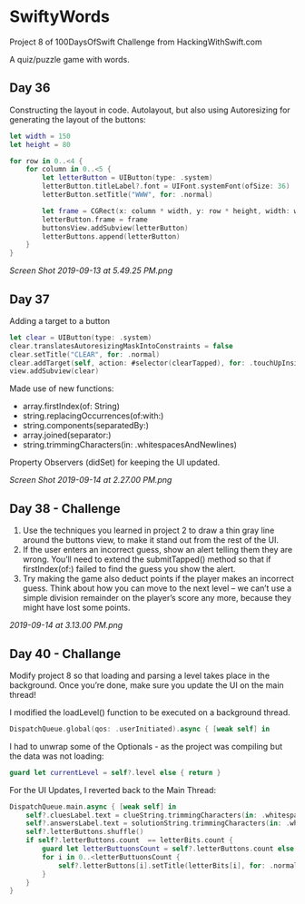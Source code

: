 * SwiftyWords
Project 8 of 100DaysOfSwift Challenge from HackingWithSwift.com

A quiz/puzzle game with words.

** Day 36
Constructing the layout in code. Autolayout, but also using Autoresizing for generating the layout of the buttons:
#+BEGIN_SRC Swift
let width = 150
let height = 80
        
for row in 0..<4 {
    for column in 0..<5 {
        let letterButton = UIButton(type: .system)
        letterButton.titleLabel?.font = UIFont.systemFont(ofSize: 36)
        letterButton.setTitle("WWW", for: .normal)

        let frame = CGRect(x: column * width, y: row * height, width: width, height: height)
        letterButton.frame = frame
        buttonsView.addSubview(letterButton)
        letterButtons.append(letterButton)
    }
}
#+END_SRC

[[Screen Shot 2019-09-13 at 5.49.25 PM.png]]

** Day 37
Adding a target to a button
#+BEGIN_SRC Swift
        let clear = UIButton(type: .system)
        clear.translatesAutoresizingMaskIntoConstraints = false
        clear.setTitle("CLEAR", for: .normal)
        clear.addTarget(self, action: #selector(clearTapped), for: .touchUpInside)
        view.addSubview(clear)
#+END_SRC
Made use of new functions:
 - array.firstIndex(of: String)
 - string.replacingOccurrences(of:with:)
 - string.components(separatedBy:)
 - array.joined(separator:)
 - string.trimmingCharacters(in: .whitespacesAndNewlines)

Property Observers (didSet) for keeping the UI updated.

[[Screen Shot 2019-09-14 at 2.27.00 PM.png]]
** Day 38 - Challenge
1. Use the techniques you learned in project 2 to draw a thin gray line around the buttons view, to make it stand out from the rest of the UI.
2. If the user enters an incorrect guess, show an alert telling them they are wrong. You’ll need to extend the submitTapped() method so that if firstIndex(of:) failed to find the guess you show the alert.
3. Try making the game also deduct points if the player makes an incorrect guess. Think about how you can move to the next level – we can’t use a simple division remainder on the player’s score any more, because they might have lost some points.

[[2019-09-14 at 3.13.00 PM.png]]
** Day 40 - Challange
Modify project 8 so that loading and parsing a level takes place in the background. Once you’re done, make sure you update the UI on the main thread!

I modified the loadLevel() function to be executed on a background thread. 

#+BEGIN_SRC Swift
DispatchQueue.global(qos: .userInitiated).async { [weak self] in
#+END_SRC

I had to unwrap some of the Optionals - as the project was compiling but the data was not loading:

#+BEGIN_SRC Swift
guard let currentLevel = self?.level else { return }
#+END_SRC

For the UI Updates, I reverted back to the Main Thread:

#+BEGIN_SRC Swift
            DispatchQueue.main.async { [weak self] in
                self?.cluesLabel.text = clueString.trimmingCharacters(in: .whitespacesAndNewlines)
                self?.answersLabel.text = solutionString.trimmingCharacters(in: .whitespacesAndNewlines)
                self?.letterButtons.shuffle()
                if self?.letterButtons.count  == letterBits.count {
                    guard let letterButtuonsCount = self?.letterButtons.count else { return }
                    for i in 0..<letterButtuonsCount {
                        self?.letterButtons[i].setTitle(letterBits[i], for: .normal)
                    }
                }
            }
#+END_SRC
